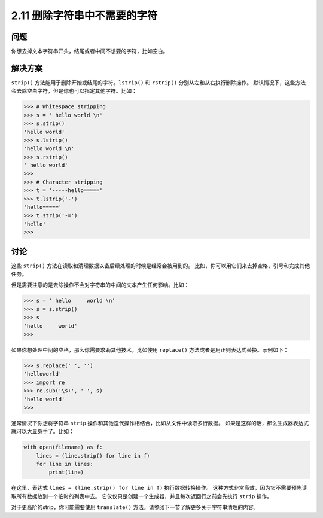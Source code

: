 ============================
2.11 删除字符串中不需要的字符
============================

----------
问题
----------
你想去掉文本字符串开头，结尾或者中间不想要的字符，比如空白。

----------
解决方案
----------
``strip()`` 方法能用于删除开始或结尾的字符。``lstrip()`` 和 ``rstrip()`` 分别从左和从右执行删除操作。
默认情况下，这些方法会去除空白字符，但是你也可以指定其他字符。比如：

.. code-block:: python

    >>> # Whitespace stripping
    >>> s = ' hello world \n'
    >>> s.strip()
    'hello world'
    >>> s.lstrip()
    'hello world \n'
    >>> s.rstrip()
    ' hello world'
    >>>
    >>> # Character stripping
    >>> t = '-----hello====='
    >>> t.lstrip('-')
    'hello====='
    >>> t.strip('-=')
    'hello'
    >>>

----------
讨论
----------
这些 ``strip()`` 方法在读取和清理数据以备后续处理的时候是经常会被用到的。
比如，你可以用它们来去掉空格，引号和完成其他任务。

但是需要注意的是去除操作不会对字符串的中间的文本产生任何影响。比如：

.. code-block:: python

    >>> s = ' hello     world \n'
    >>> s = s.strip()
    >>> s
    'hello     world'
    >>>

如果你想处理中间的空格，那么你需要求助其他技术。比如使用 ``replace()`` 方法或者是用正则表达式替换。示例如下：

.. code-block:: python

    >>> s.replace(' ', '')
    'helloworld'
    >>> import re
    >>> re.sub('\s+', ' ', s)
    'hello world'
    >>>

通常情况下你想将字符串 ``strip`` 操作和其他迭代操作相结合，比如从文件中读取多行数据。
如果是这样的话，那么生成器表达式就可以大显身手了。比如：

.. code-block:: python

    with open(filename) as f:
        lines = (line.strip() for line in f)
        for line in lines:
            print(line)

在这里，表达式 ``lines = (line.strip() for line in f)`` 执行数据转换操作。
这种方式非常高效，因为它不需要预先读取所有数据放到一个临时的列表中去。
它仅仅只是创建一个生成器，并且每次返回行之前会先执行 ``strip`` 操作。

对于更高阶的strip，你可能需要使用 ``translate()`` 方法。请参阅下一节了解更多关于字符串清理的内容。

